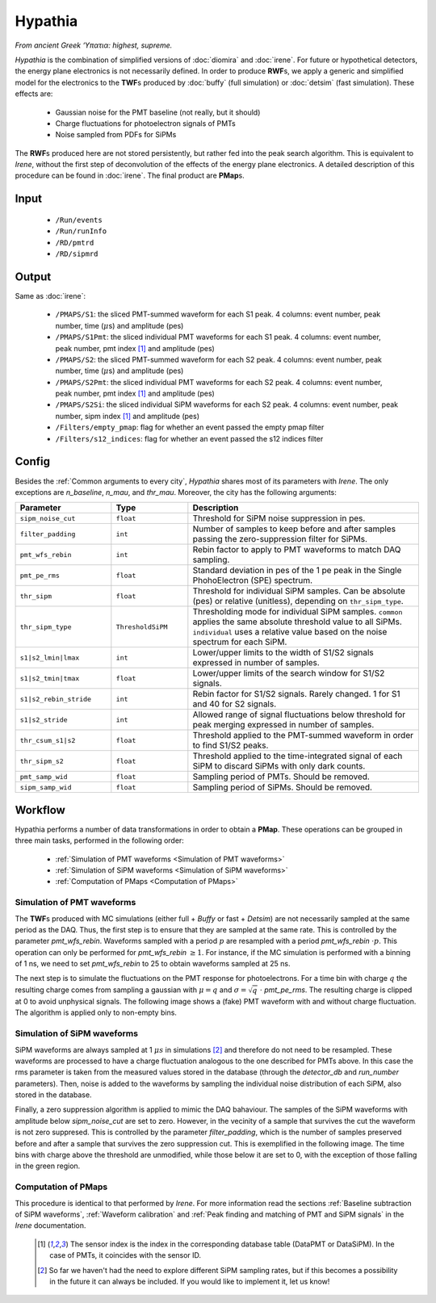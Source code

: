 Hypathia
========

*From ancient Greek ‘Υπατια: highest, supreme.*

*Hypathia* is the combination of simplified versions of :doc:`diomira` and :doc:`irene`.
For future or hypothetical detectors, the energy plane electronics is not necessarily defined. In order to produce **RWF**\ s, we apply a generic and simplified model for the electronics to the **TWF**\ s produced by :doc:`buffy` (full simulation) or :doc:`detsim` (fast simulation). These effects are:

 * Gaussian noise for the PMT baseline (not really, but it should)
 * Charge fluctuations for photoelectron signals of PMTs
 * Noise sampled from PDFs for SiPMs

The **RWF**\ s produced here are not stored persistently, but rather fed into the peak search algorithm. This is equivalent to *Irene*, without the first step of deconvolution of the effects of the energy plane electronics. A detailed description of this procedure can be found in :doc:`irene`. The final product are **PMap**\ s.

.. _Hypathia input:

Input
-----

 * ``/Run/events``
 * ``/Run/runInfo``
 * ``/RD/pmtrd``
 * ``/RD/sipmrd``

.. _Hypathia output:

Output
------

Same as :doc:`irene`:

 * ``/PMAPS/S1``: the sliced PMT-summed waveform for each S1 peak. 4 columns: event number, peak number, time (:math:`\mu`\ s) and amplitude (pes)
 * ``/PMAPS/S1Pmt``: the sliced individual PMT waveforms for each S1 peak. 4 columns: event number, peak number, pmt index [1]_ and amplitude (pes)
 * ``/PMAPS/S2``: the sliced PMT-summed waveform for each S2 peak. 4 columns: event number, peak number, time (:math:`\mu`\ s) and amplitude (pes)
 * ``/PMAPS/S2Pmt``: the sliced individual PMT waveforms for each S2 peak. 4 columns: event number, peak number, pmt index [1]_ and amplitude (pes)
 * ``/PMAPS/S2Si``: the sliced individual SiPM waveforms for each S2 peak. 4 columns: event number, peak number, sipm index [1]_ and amplitude (pes)
 * ``/Filters/empty_pmap``: flag for whether an event passed the empty pmap filter
 * ``/Filters/s12_indices``: flag for whether an event passed the s12 indices filter

.. _Hypathia config:

Config
------

Besides the :ref:`Common arguments to every city`, *Hypathia* shares most of its parameters with *Irene*. The only exceptions are `n_baseline`, `n_mau`, and `thr_mau`. Moreover, the city has the following arguments:

.. list-table::
   :widths: 50 40 120
   :header-rows: 1

   * - **Parameter**
     - **Type**
     - **Description**

   * - ``sipm_noise_cut``
     - ``float``
     - Threshold for SiPM noise suppression in pes.

   * - ``filter_padding``
     - ``int``
     - Number of samples to keep before and after samples passing the zero-suppression filter for SiPMs.

   * - ``pmt_wfs_rebin``
     - ``int``
     - Rebin factor to apply to PMT waveforms to match DAQ sampling.

   * - ``pmt_pe_rms``
     - ``float``
     - Standard deviation in pes of the 1 pe peak in the Single PhohoElectron (SPE) spectrum.

   * - ``thr_sipm``
     - ``float``
     - Threshold for individual SiPM samples. Can be absolute (pes) or relative (unitless), depending on ``thr_sipm_type``.

   * - ``thr_sipm_type``
     - ``ThresholdSiPM``
     - Thresholding mode for individual SiPM samples. ``common`` applies the same absolute threshold value to all SiPMs. ``individual`` uses a relative value based on the noise spectrum for each SiPM.

   * - ``s1|s2_lmin|lmax``
     - ``int``
     - Lower/upper limits to the width of S1/S2 signals expressed in number of samples.

   * - ``s1|s2_tmin|tmax``
     - ``float``
     - Lower/upper limits of the search window for S1/S2 signals.

   * - ``s1|s2_rebin_stride``
     - ``int``
     - Rebin factor for S1/S2 signals. Rarely changed. 1 for S1 and 40 for S2 signals.

   * - ``s1|s2_stride``
     - ``int``
     - Allowed range of signal fluctuations below threshold for peak merging expressed in number of samples.

   * - ``thr_csum_s1|s2``
     - ``float``
     - Threshold applied to the PMT-summed waveform in order to find S1/S2 peaks.

   * - ``thr_sipm_s2``
     - ``float``
     - Threshold applied to the time-integrated signal of each SiPM to discard SiPMs with only dark counts.

   * - ``pmt_samp_wid``
     - ``float``
     - Sampling period of PMTs. Should be removed.

   * - ``sipm_samp_wid``
     - ``float``
     - Sampling period of SiPMs. Should be removed.


.. _Hypathia workflow:

Workflow
--------

Hypathia performs a number of data transformations in order to obtain a **PMap**. These operations can be grouped in three main tasks, performed in the following order:

 * :ref:`Simulation of PMT waveforms <Simulation of PMT waveforms>`
 * :ref:`Simulation of SiPM waveforms <Simulation of SiPM waveforms>`
 * :ref:`Computation of PMaps <Computation of PMaps>`


.. _Simulation of PMT waveforms:

Simulation of PMT waveforms
:::::::::::::::::::::::::::

The **TWF**\ s produced with MC simulations (either full + *Buffy* or fast + *Detsim*) are not necessarily sampled at the same period as the DAQ. Thus, the first step is to ensure that they are sampled at the same rate. This is controlled by the parameter `pmt_wfs_rebin`. Waveforms sampled with a period :math:`p` are resampled with a period `pmt_wfs_rebin`  :math:`\cdot p`. This operation can only be performed for `pmt_wfs_rebin` :math:`\geq 1`. For instance, if the MC simulation is performed with a binning of 1 ns, we need to set `pmt_wfs_rebin` to 25 to obtain waveforms sampled at 25 ns.

The next step is to simulate the fluctuations on the PMT response for photoelectrons. For a time bin with charge :math:`q` the resulting charge comes from sampling a gaussian with :math:`\mu = q` and :math:`\sigma = \sqrt{q}\ \cdot` `pmt_pe_rms`. The resulting charge is clipped at 0 to avoid unphysical signals. The following image shows a (fake) PMT waveform with and without charge fluctuation. The algorithm is applied only to non-empty bins.

 .. image:: images/hypathia/charge_fluctuation_example.png
   :width: 850


.. _Simulation of SiPM waveforms:

Simulation of SiPM waveforms
::::::::::::::::::::::::::::

SiPM waveforms are always sampled at 1 :math:`\mu s` in simulations [#]_ and therefore do not need to be resampled. These waveforms are processed to have a charge fluctuation analogous to the one described for PMTs above. In this case the rms parameter is taken from the measured values stored in the database (through the `detector_db` and `run_number` parameters). Then, noise is added to the waveforms by sampling the individual noise distribution of each SiPM, also stored in the database.

Finally, a zero suppression algorithm is applied to mimic the DAQ bahaviour. The samples of the SiPM waveforms with amplitude below `sipm_noise_cut` are set to zero. However, in the vecinity of a sample that survives the cut the waveform is not zero suppresed. This is controlled by the parameter `filter_padding`, which is the number of samples preserved before and after a sample that survives the zero suppression cut. This is exemplified in the following image. The time bins with charge above the threshold are unmodified, while those below it are set to 0, with the exception of those falling in the green region.

 .. image:: images/hypathia/noise_suppression.png
   :width: 850

.. _Computation of PMaps:

Computation of PMaps
::::::::::::::::::::

This procedure is identical to that performed by *Irene*. For more information read the sections :ref:`Baseline subtraction of SiPM waveforms`, :ref:`Waveform calibration` and :ref:`Peak finding and matching of PMT and SiPM signals` in the *Irene* documentation.

 .. [1] The sensor index is the index in the corresponding database table (DataPMT or DataSiPM). In the case of PMTs, it coincides with the sensor ID.
 .. [#] So far we haven't had the need to explore different SiPM sampling rates, but if this becomes a possibility  in the future it can always be included. If you would like to implement it, let us know!
